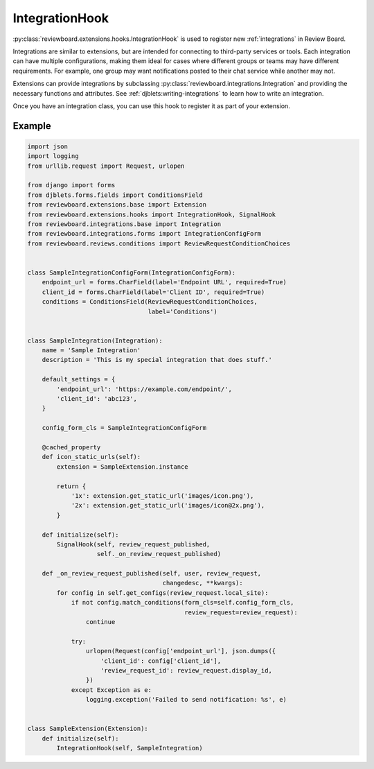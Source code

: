 .. _integration-hook:

===============
IntegrationHook
===============

:py:class:`reviewboard.extensions.hooks.IntegrationHook` is used to register
new :ref:`integrations` in Review Board.

Integrations are similar to extensions, but are intended for connecting to
third-party services or tools. Each integration can have multiple
configurations, making them ideal for cases where different groups or teams
may have different requirements. For example, one group may want notifications
posted to their chat service while another may not.

Extensions can provide integrations by subclassing
:py:class:`reviewboard.integrations.Integration` and providing the necessary
functions and attributes. See :ref:`djblets:writing-integrations` to learn how
to write an integration.

Once you have an integration class, you can use this hook to register it as
part of your extension.


Example
=======

.. code-block:: python

    import json
    import logging
    from urllib.request import Request, urlopen

    from django import forms
    from djblets.forms.fields import ConditionsField
    from reviewboard.extensions.base import Extension
    from reviewboard.extensions.hooks import IntegrationHook, SignalHook
    from reviewboard.integrations.base import Integration
    from reviewboard.integrations.forms import IntegrationConfigForm
    from reviewboard.reviews.conditions import ReviewRequestConditionChoices


    class SampleIntegrationConfigForm(IntegrationConfigForm):
        endpoint_url = forms.CharField(label='Endpoint URL', required=True)
        client_id = forms.CharField(label='Client ID', required=True)
        conditions = ConditionsField(ReviewRequestConditionChoices,
                                     label='Conditions')


    class SampleIntegration(Integration):
        name = 'Sample Integration'
        description = 'This is my special integration that does stuff.'

        default_settings = {
            'endpoint_url': 'https://example.com/endpoint/',
            'client_id': 'abc123',
        }

        config_form_cls = SampleIntegrationConfigForm

        @cached_property
        def icon_static_urls(self):
            extension = SampleExtension.instance

            return {
                '1x': extension.get_static_url('images/icon.png'),
                '2x': extension.get_static_url('images/icon@2x.png'),
            }

        def initialize(self):
            SignalHook(self, review_request_published,
                       self._on_review_request_published)

        def _on_review_request_published(self, user, review_request,
                                         changedesc, **kwargs):
            for config in self.get_configs(review_request.local_site):
                if not config.match_conditions(form_cls=self.config_form_cls,
                                               review_request=review_request):
                    continue

                try:
                    urlopen(Request(config['endpoint_url'], json.dumps({
                        'client_id': config['client_id'],
                        'review_request_id': review_request.display_id,
                    })
                except Exception as e:
                    logging.exception('Failed to send notification: %s', e)


    class SampleExtension(Extension):
        def initialize(self):
            IntegrationHook(self, SampleIntegration)
